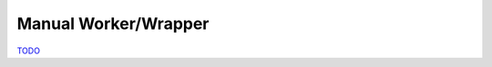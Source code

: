 .. _Worker Wrapper Chapter:

Manual Worker/Wrapper
=====================

`TODO <https://github.com/input-output-hk/hs-opt-handbook.github.io/issues/49>`_

